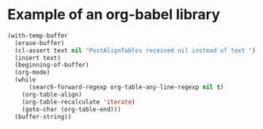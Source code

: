 * Example of an org-babel library

  #+NAME: srcPostAlignTablesLIB
  #+header: :var text="|5|22222|\n|0||\n|12|45|\n|---\n|||\n#+TBLFM:@>$1=vsum(@1..@-1)\n\n|1|22222|\n|0||\n|12|45|\n"
  #+BEGIN_SRC emacs-lisp :results value :exports both
    (with-temp-buffer
      (erase-buffer)
      (cl-assert text nil "PostAlignTables received nil instead of text ")
      (insert text)
      (beginning-of-buffer)
      (org-mode)
      (while
          (search-forward-regexp org-table-any-line-regexp nil t)
        (org-table-align)
        (org-table-recalculate 'iterate)
        (goto-char (org-table-end)))
      (buffer-string))
  #+END_SRC

